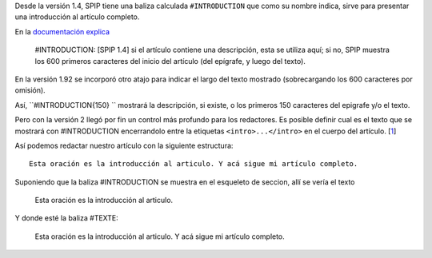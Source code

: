 Desde la versión 1.4, SPIP tiene una baliza calculada ``#INTRODUCTION``
que como su nombre indica, sirve para presentar una introducción al
artículo completo.

En la `documentación explica <http://www.spip.net/es_article116.html>`_

    #INTRODUCTION: [SPIP 1.4] si el artículo contiene una descripción,
    esta se utiliza aquí; si no, SPIP muestra los 600 primeros
    caracteres del inicio del artículo (del epígrafe, y luego del
    texto).

En la versión 1.92 se incorporó otro atajo para indicar el largo del
texto mostrado (sobrecargando los 600 caracteres por omisión).

Así, ``#INTRODUCTION{150} `` mostrará la descripción, si existe, o los
primeros 150 caracteres del epigrafe y/o el texto.

Pero con la versión 2 llegó por fin un control más profundo para los
redactores. Es posible definir cual es el texto que se mostrará con
#INTRODUCTION encerrandolo entre la etiquetas ``<intro>...</intro>`` en
el cuerpo del artículo.
[`1 </blog/article/personalizar-el-texto-de#nb1>`_]

Así podemos redactar nuestro artículo con la siguiente estructura:

::

    Esta oración es la introducción al articulo. Y acá sigue mi artículo completo.

Suponiendo que la baliza #INTRODUCTION se muestra en el esqueleto de
seccion, allí se vería el texto

    Esta oración es la introducción al articulo.

Y donde esté la baliza #TEXTE:

    Esta oración es la introducción al articulo. Y acá sigue mi artículo
    completo.

